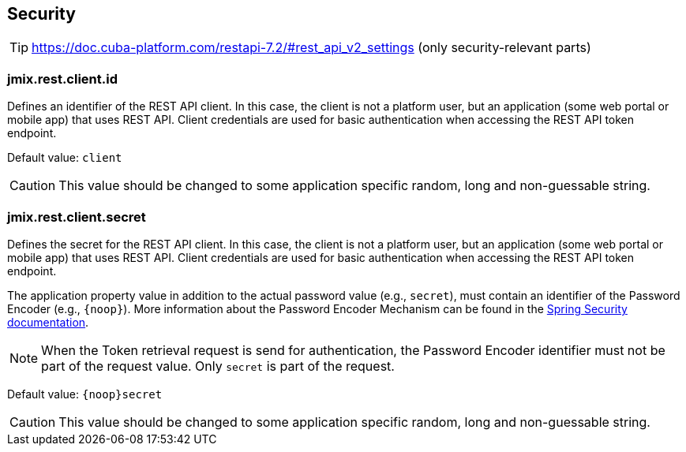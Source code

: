 
[[security-properties]]
== Security

TIP: https://doc.cuba-platform.com/restapi-7.2/#rest_api_v2_settings
(only security-relevant parts)

[[jmix.rest.client.id]]
=== jmix.rest.client.id

Defines an identifier of the REST API client. In this case, the client is not a platform user, but an application (some web portal or mobile app) that uses REST API. Client credentials are used for basic authentication when accessing the REST API token endpoint.

Default value: `client`

CAUTION: This value should be changed to some application specific random, long and non-guessable string.


[[jmix.rest.client.secret]]
=== jmix.rest.client.secret

Defines the secret for the REST API client. In this case, the client is not a platform user, but an application (some web portal or mobile app) that uses REST API. Client credentials are used for basic authentication when accessing the REST API token endpoint.

The application property value in addition to the actual password value (e.g., `secret`), must contain an identifier of the Password Encoder (e.g., `\{noop\}`). More information about the Password Encoder Mechanism can be found in the https://docs.spring.io/spring-security/site/docs/current/api/org/springframework/security/crypto/password/DelegatingPasswordEncoder.html[Spring Security documentation].

NOTE: When the Token retrieval request is send for authentication, the Password Encoder identifier must not be part of the request value. Only `secret` is part of the request.


Default value: `\{noop\}secret`


CAUTION: This value should be changed to some application specific random, long and non-guessable string.